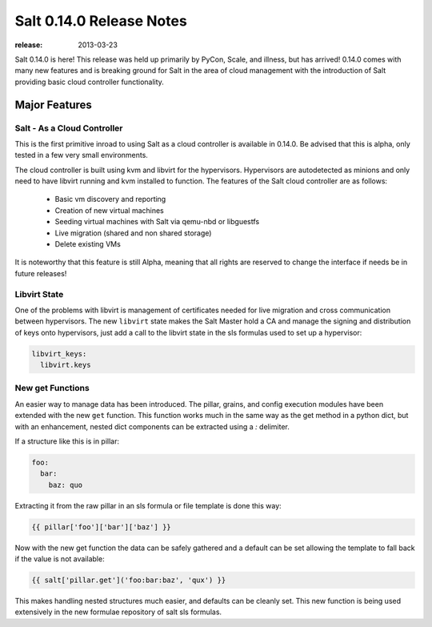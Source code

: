 =========================
Salt 0.14.0 Release Notes
=========================

:release: 2013-03-23

Salt 0.14.0 is here! This release was held up primarily by PyCon, Scale, and
illness, but has arrived! 0.14.0 comes with many new features and is breaking
ground for Salt in the area of cloud management with the introduction of Salt
providing basic cloud controller functionality.

Major Features
==============

Salt - As a Cloud Controller
----------------------------

This is the first primitive inroad to using Salt as a cloud controller is
available in 0.14.0. Be advised that this is alpha, only tested in a few very
small environments.

The cloud controller is built using kvm and libvirt for the hypervisors.
Hypervisors are autodetected as minions and only need to have libvirt running
and kvm installed to function. The features of the Salt cloud controller are
as follows:

    - Basic vm discovery and reporting
    - Creation of new virtual machines
    - Seeding virtual machines with Salt via qemu-nbd or libguestfs
    - Live migration (shared and non shared storage)
    - Delete existing VMs

It is noteworthy that this feature is still Alpha, meaning that all rights
are reserved to change the interface if needs be in future releases!

Libvirt State
-------------

One of the problems with libvirt is management of certificates needed for live
migration and cross communication between hypervisors. The new ``libvirt``
state makes the Salt Master hold a CA and manage the signing and distribution
of keys onto hypervisors, just add a call to the libvirt state in the sls
formulas used to set up a hypervisor:

.. code-block:: yaml

    libvirt_keys:
      libvirt.keys

New get Functions
-----------------

An easier way to manage data has been introduced. The pillar, grains, and config
execution modules have been extended with the new ``get`` function. This
function works much in the same way as the get method in a python dict, but with
an enhancement, nested dict components can be extracted using a `:` delimiter.

If a structure like this is in pillar:

.. code-block:: yaml

    foo:
      bar:
        baz: quo

Extracting it from the raw pillar in an sls formula or file template is done
this way:

.. code-block:: jinja

    {{ pillar['foo']['bar']['baz'] }}

Now with the new get function the data can be safely gathered and a default
can be set allowing the template to fall back if the value is not available:

.. code-block:: jinja

    {{ salt['pillar.get']('foo:bar:baz', 'qux') }}

This makes handling nested structures much easier, and defaults can be cleanly
set. This new function is being used extensively in the new formulae repository
of salt sls formulas.
